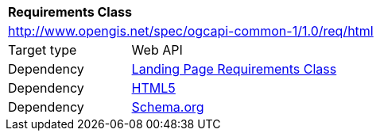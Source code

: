 [[rc_html]]
[cols="1,4",width="90%"]
|===
2+|*Requirements Class*
2+|http://www.opengis.net/spec/ogcapi-common-1/1.0/req/html
|Target type 
|Web API
|Dependency |<<rc_landing-page,Landing Page Requirements Class>>
|Dependency |<<html5,HTML5>>
|Dependency |<<schema_org,Schema.org>>
|===
